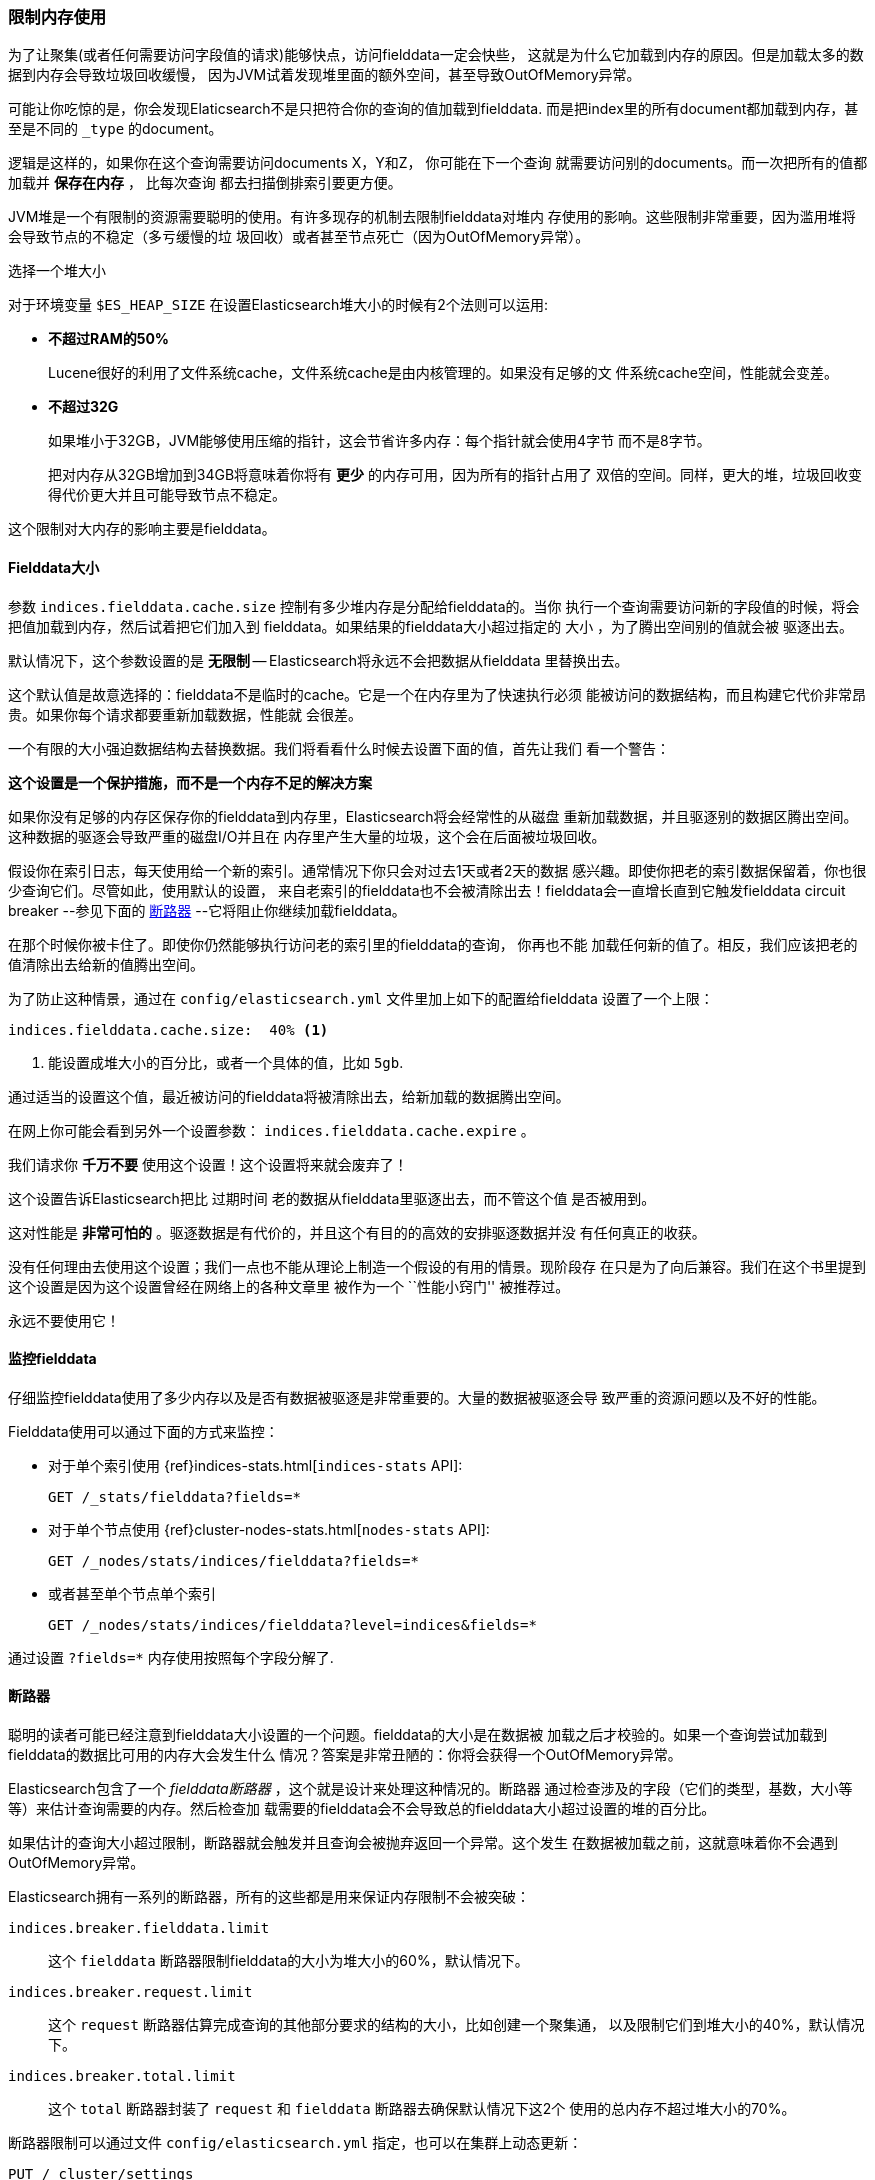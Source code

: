 
=== 限制内存使用

为了让聚集(或者任何需要访问字段值的请求)能够快点，访问fielddata一定会快些，
这就是为什么它加载到内存的原因。但是加载太多的数据到内存会导致垃圾回收缓慢，
因为JVM试着发现堆里面的额外空间，甚至导致OutOfMemory异常。

可能让你吃惊的是，你会发现Elaticsearch不是只把符合你的查询的值加载到fielddata.
而是把index里的所有document都加载到内存，甚至是不同的 `_type` 的document。

逻辑是这样的，如果你在这个查询需要访问documents X，Y和Z， 你可能在下一个查询
就需要访问别的documents。而一次把所有的值都加载并 *保存在内存* ， 比每次查询
都去扫描倒排索引要更方便。

JVM堆是一个有限制的资源需要聪明的使用。有许多现存的机制去限制fielddata对堆内
存使用的影响。这些限制非常重要，因为滥用堆将会导致节点的不稳定（多亏缓慢的垃
圾回收）或者甚至节点死亡（因为OutOfMemory异常）。

.选择一个堆大小
******************************************

对于环境变量 `$ES_HEAP_SIZE` 在设置Elasticsearch堆大小的时候有2个法则可以运用:

* *不超过RAM的50%*
+
Lucene很好的利用了文件系统cache，文件系统cache是由内核管理的。如果没有足够的文
件系统cache空间，性能就会变差。

* *不超过32G*
+
如果堆小于32GB，JVM能够使用压缩的指针，这会节省许多内存：每个指针就会使用4字节
而不是8字节。
+
把对内存从32GB增加到34GB将意味着你将有 *更少* 的内存可用，因为所有的指针占用了
双倍的空间。同样，更大的堆，垃圾回收变得代价更大并且可能导致节点不稳定。

这个限制对大内存的影响主要是fielddata。

******************************************

[[fielddata-size]]
==== Fielddata大小

参数 `indices.fielddata.cache.size` 控制有多少堆内存是分配给fielddata的。当你
执行一个查询需要访问新的字段值的时候，将会把值加载到内存，然后试着把它们加入到
fielddata。如果结果的fielddata大小超过指定的 `大小` ，为了腾出空间别的值就会被
驱逐出去。

默认情况下，这个参数设置的是 *无限制* -- Elasticsearch将永远不会把数据从fielddata
里替换出去。

这个默认值是故意选择的：fielddata不是临时的cache。它是一个在内存里为了快速执行必须
能被访问的数据结构，而且构建它代价非常昂贵。如果你每个请求都要重新加载数据，性能就
会很差。

一个有限的大小强迫数据结构去替换数据。我们将看看什么时候去设置下面的值，首先让我们
看一个警告：

[警告]
=======================================
*这个设置是一个保护措施，而不是一个内存不足的解决方案*

如果你没有足够的内存区保存你的fielddata到内存里，Elasticsearch将会经常性的从磁盘
重新加载数据，并且驱逐别的数据区腾出空间。这种数据的驱逐会导致严重的磁盘I/O并且在
内存里产生大量的垃圾，这个会在后面被垃圾回收。

=======================================

假设你在索引日志，每天使用给一个新的索引。通常情况下你只会对过去1天或者2天的数据
感兴趣。即使你把老的索引数据保留着，你也很少查询它们。尽管如此，使用默认的设置，
来自老索引的fielddata也不会被清除出去！fielddata会一直增长直到它触发fielddata circuit 
breaker --参见下面的 <<circuit-breaker>>  --它将阻止你继续加载fielddata。

在那个时候你被卡住了。即使你仍然能够执行访问老的索引里的fielddata的查询， 你再也不能
加载任何新的值了。相反，我们应该把老的值清除出去给新的值腾出空间。

为了防止这种情景，通过在  `config/elasticsearch.yml` 文件里加上如下的配置给fielddata
设置了一个上限：

[source,yaml]
-----------------------------
indices.fielddata.cache.size:  40% <1>
-----------------------------
<1> 能设置成堆大小的百分比，或者一个具体的值，比如 `5gb`.

通过适当的设置这个值，最近被访问的fielddata将被清除出去，给新加载的数据腾出空间。

[警告]
====
在网上你可能会看到另外一个设置参数： `indices.fielddata.cache.expire` 。

我们请求你 *千万不要* 使用这个设置！这个设置将来就会废弃了！

这个设置告诉Elasticsearch把比 `过期时间` 老的数据从fielddata里驱逐出去，而不管这个值
是否被用到。

这对性能是 *非常可怕的* 。驱逐数据是有代价的，并且这个有目的的高效的安排驱逐数据并没
有任何真正的收获。

没有任何理由去使用这个设置；我们一点也不能从理论上制造一个假设的有用的情景。现阶段存
在只是为了向后兼容。我们在这个书里提到这个设置是因为这个设置曾经在网络上的各种文章里
被作为一个  ``性能小窍门'' 被推荐过。

永远不要使用它！
====

[[monitoring-fielddata]]
==== 监控fielddata

仔细监控fielddata使用了多少内存以及是否有数据被驱逐是非常重要的。大量的数据被驱逐会导
致严重的资源问题以及不好的性能。

Fielddata使用可以通过下面的方式来监控：

* 对于单个索引使用 {ref}indices-stats.html[`indices-stats` API]:
+
[source,json]
-------------------------------
GET /_stats/fielddata?fields=*
-------------------------------

* 对于单个节点使用 {ref}cluster-nodes-stats.html[`nodes-stats` API]:
+
[source,json]
-------------------------------
GET /_nodes/stats/indices/fielddata?fields=*
-------------------------------

* 或者甚至单个节点单个索引
+
[source,json]
-------------------------------
GET /_nodes/stats/indices/fielddata?level=indices&fields=*
-------------------------------

通过设置 `?fields=*` 内存使用按照每个字段分解了.


[[circuit-breaker]]
==== 断路器

聪明的读者可能已经注意到fielddata大小设置的一个问题。fielddata的大小是在数据被
加载之后才校验的。如果一个查询尝试加载到fielddata的数据比可用的内存大会发生什么
情况？答案是非常丑陋的：你将会获得一个OutOfMemory异常。

Elasticsearch包含了一个 _fielddata断路器_ ，这个就是设计来处理这种情况的。断路器
通过检查涉及的字段（它们的类型，基数，大小等等）来估计查询需要的内存。然后检查加
载需要的fielddata会不会导致总的fielddata大小超过设置的堆的百分比。

如果估计的查询大小超过限制，断路器就会触发并且查询会被抛弃返回一个异常。这个发生
在数据被加载之前，这就意味着你不会遇到OutOfMemory异常。

***************************************

Elasticsearch拥有一系列的断路器，所有的这些都是用来保证内存限制不会被突破：

`indices.breaker.fielddata.limit`::

    这个 `fielddata` 断路器限制fielddata的大小为堆大小的60%，默认情况下。

`indices.breaker.request.limit`::

    这个 `request` 断路器估算完成查询的其他部分要求的结构的大小，比如创建一个聚集通，
    以及限制它们到堆大小的40%，默认情况下。

`indices.breaker.total.limit`::

    这个 `total` 断路器封装了 `request` 和 `fielddata` 断路器去确保默认情况下这2个
    使用的总内存不超过堆大小的70%。

***************************************

断路器限制可以通过文件 `config/elasticsearch.yml` 指定，也可以在集群上动态更新：

[source,js]
----
PUT /_cluster/settings
{
  "persistent" : {
    "indices.breaker.fielddata.limit" : 40% <1>
  }
}
----
<1> 限制设置的是堆的百分比


最好把断路器设置成一个相对保守的值。记住fielddata需要和堆共享  `request` 断路器，
索引内存缓冲区，过滤器缓存，打开的索引的Lucene数据结构，以及各种各样别的临时数据
结构。所以默认为相对保守的60%。过分乐观的设置可能会导致潜在的OOM异常，从而导致整
个节点挂掉。

从另一方面来说，一个过分保守的值将会简单的返回一个查询异常，这个异常会被应用处理。
异常总比挂掉好。这些异常也会促使你重新评估你的查询：为什么单个的查询需要超过60%的
堆空间。

.断路器和Fielddata大小
******************************************

在 <<fielddata-size>> 部分我们谈到了要给fielddata大小增加一个限制去保证老的不使用
的fielddata被驱逐出去。 `indices.fielddata.cache.size` 和 `indices.breaker.fielddata.limit`
的关系是非常重要的。如果断路器限制比缓冲区大小要小，就会没有数据会被驱逐。为了能够
让它正确的工作，断路器限制必须比缓冲区大小要大。
******************************************

我们注意到断路器是和总共的堆大小对比查询大小，而不是和真正已经使用的堆内存区比较。
这样做是有一系列技术原因的（比如，堆可能看起来是满的，但是实际上可能正在等待垃圾
回收，这个很难准确的估算）。但是作为终端用户，这意味着设置必须是保守的，因为它是
和整个堆大小比较，而不是空闲的堆比较。




